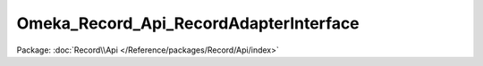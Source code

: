 ---------------------------------------
Omeka_Record_Api_RecordAdapterInterface
---------------------------------------

Package: :doc:`Record\\Api </Reference/packages/Record/Api/index>`

.. php:interface:: Omeka_Record_Api_RecordAdapterInterface

    .. php:method:: getRepresentation(Omeka_Record_AbstractRecord $record)

        Get the REST representation of a record.

        :type $record: Omeka_Record_AbstractRecord
        :param $record:

    .. php:method:: setPostData(Omeka_Record_AbstractRecord $record, $data)

        Set data to a record during a POST request.

        :type $record: Omeka_Record_AbstractRecord
        :param $record:
        :type $data: mixed
        :param $data:

    .. php:method:: setPutData(Omeka_Record_AbstractRecord $record, $data)

        Set data to a record during a PUT request.

        :type $record: Omeka_Record_AbstractRecord
        :param $record:
        :type $data: mixed
        :param $data:
